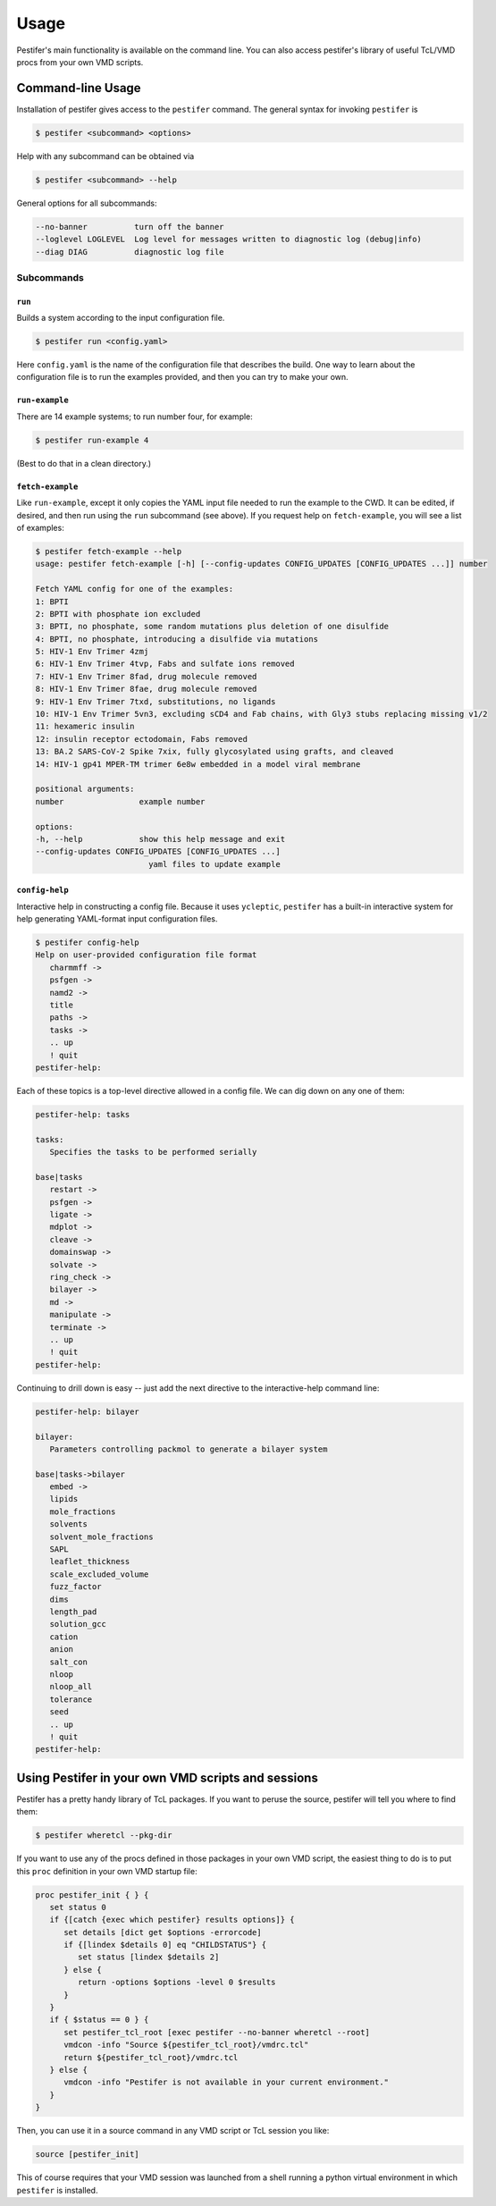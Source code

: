Usage
=====

Pestifer's main functionality is available on the command line.  You can also access pestifer's library of useful TcL/VMD procs from your own VMD scripts.

Command-line Usage
------------------

Installation of pestifer gives access to the ``pestifer`` command.  The general syntax for invoking ``pestifer`` is

.. code-block:: console

   $ pestifer <subcommand> <options>

Help with any subcommand can be obtained via

.. code-block:: console

   $ pestifer <subcommand> --help

General options for all subcommands:

.. code-block:: console

  --no-banner          turn off the banner
  --loglevel LOGLEVEL  Log level for messages written to diagnostic log (debug|info)
  --diag DIAG          diagnostic log file

Subcommands
...........

``run`` 
+++++++

Builds a system according to the input configuration file.

.. code-block:: console

   $ pestifer run <config.yaml>

Here ``config.yaml`` is the name of the configuration file that describes the build.  One way to learn about the configuration file is to run the examples provided, and
then you can try to make your own.

``run-example``
+++++++++++++++

There are 14 example systems; to run number four, for example:

.. code-block:: console
   
   $ pestifer run-example 4

(Best to do that in a clean directory.)  

``fetch-example``
+++++++++++++++++

Like ``run-example``, except it only copies the YAML input file needed to run the example to the CWD.  It can be edited, if desired, and then run using the ``run`` subcommand (see above).  If you request help on ``fetch-example``, you will see a list of examples:

.. code-block:: console

   $ pestifer fetch-example --help
   usage: pestifer fetch-example [-h] [--config-updates CONFIG_UPDATES [CONFIG_UPDATES ...]] number

   Fetch YAML config for one of the examples:
   1: BPTI
   2: BPTI with phosphate ion excluded
   3: BPTI, no phosphate, some random mutations plus deletion of one disulfide
   4: BPTI, no phosphate, introducing a disulfide via mutations
   5: HIV-1 Env Trimer 4zmj
   6: HIV-1 Env Trimer 4tvp, Fabs and sulfate ions removed
   7: HIV-1 Env Trimer 8fad, drug molecule removed
   8: HIV-1 Env Trimer 8fae, drug molecule removed
   9: HIV-1 Env Trimer 7txd, substitutions, no ligands
   10: HIV-1 Env Trimer 5vn3, excluding sCD4 and Fab chains, with Gly3 stubs replacing missing v1/2
   11: hexameric insulin
   12: insulin receptor ectodomain, Fabs removed
   13: BA.2 SARS-CoV-2 Spike 7xix, fully glycosylated using grafts, and cleaved
   14: HIV-1 gp41 MPER-TM trimer 6e8w embedded in a model viral membrane

   positional arguments:
   number                example number

   options:
   -h, --help            show this help message and exit
   --config-updates CONFIG_UPDATES [CONFIG_UPDATES ...]
                           yaml files to update example

``config-help``
+++++++++++++++

Interactive help in constructing a config file. Because it uses ``ycleptic``, ``pestifer`` has a built-in interactive system for help generating YAML-format input configuration files.  

.. code-block:: console

   $ pestifer config-help
   Help on user-provided configuration file format
      charmmff ->
      psfgen ->
      namd2 ->
      title
      paths ->
      tasks ->
      .. up
      ! quit
   pestifer-help: 

Each of these topics is a top-level directive allowed in a config file.  We can dig down on any one of them:

.. code-block:: console

   pestifer-help: tasks

   tasks:
      Specifies the tasks to be performed serially

   base|tasks
      restart ->
      psfgen ->
      ligate ->
      mdplot ->
      cleave ->
      domainswap ->
      solvate ->
      ring_check ->
      bilayer ->
      md ->
      manipulate ->
      terminate ->
      .. up
      ! quit
   pestifer-help:

Continuing to drill down is easy -- just add the next directive to the interactive-help command line:

.. code-block:: console

   pestifer-help: bilayer

   bilayer:
      Parameters controlling packmol to generate a bilayer system

   base|tasks->bilayer
      embed ->
      lipids
      mole_fractions
      solvents
      solvent_mole_fractions
      SAPL
      leaflet_thickness
      scale_excluded_volume
      fuzz_factor
      dims
      length_pad
      solution_gcc
      cation
      anion
      salt_con
      nloop
      nloop_all
      tolerance
      seed
      .. up
      ! quit
   pestifer-help: 

Using Pestifer in your own VMD scripts and sessions
---------------------------------------------------

Pestifer has a pretty handy library of TcL packages.  If you want to peruse the source, pestifer will tell you where to find them:

.. code-block:: console

   $ pestifer wheretcl --pkg-dir

If you want to use any of the procs defined in those packages in your own VMD script, the easiest thing to do is to put this ``proc`` definition in your own VMD startup file:

.. code-block:: tcl

      proc pestifer_init { } {
         set status 0
         if {[catch {exec which pestifer} results options]} {
            set details [dict get $options -errorcode]
            if {[lindex $details 0] eq "CHILDSTATUS"} {
               set status [lindex $details 2]
            } else {
               return -options $options -level 0 $results
            }
         }
         if { $status == 0 } {
            set pestifer_tcl_root [exec pestifer --no-banner wheretcl --root]
            vmdcon -info "Source ${pestifer_tcl_root}/vmdrc.tcl"
            return ${pestifer_tcl_root}/vmdrc.tcl
         } else {
            vmdcon -info "Pestifer is not available in your current environment."
         }
      }

Then, you can use it in a source command in any VMD script or TcL session you like:

.. code-block:: tcl

   source [pestifer_init]

This of course requires that your VMD session was launched from a shell running a python virtual environment in which ``pestifer`` is installed.
